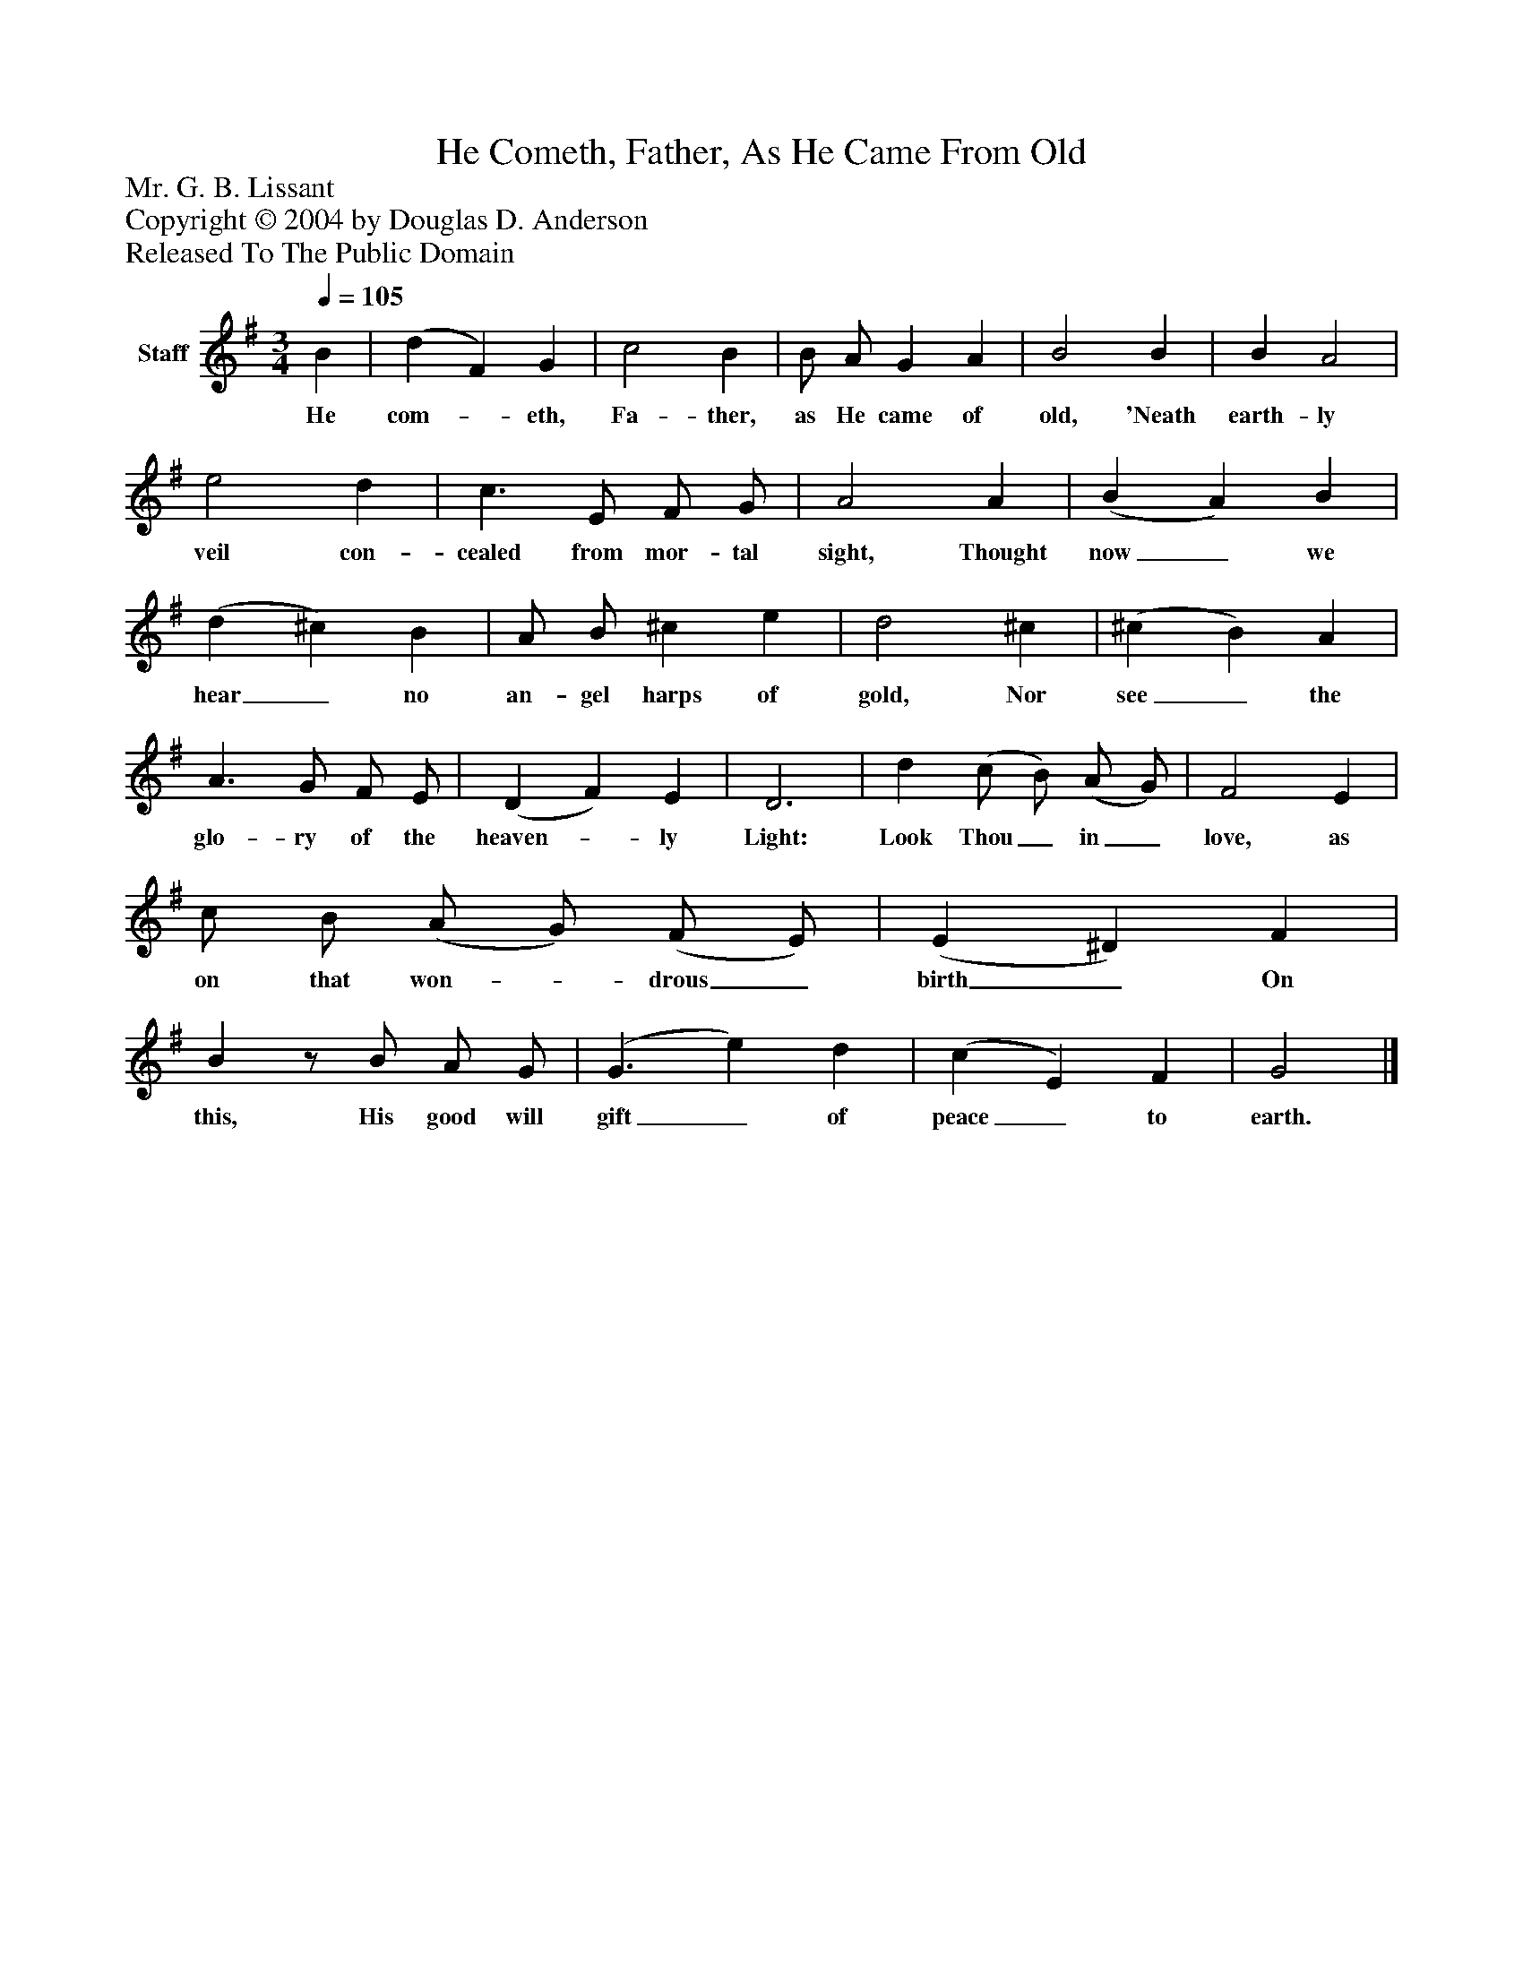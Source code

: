 %%abc-creator mxml2abc 1.4
%%abc-version 2.0
%%continueall true
%%titletrim true
%%titleformat A-1 T C1, Z-1, S-1
X: 0
T: He Cometh, Father, As He Came From Old
Z: Mr. G. B. Lissant
Z: Copyright © 2004 by Douglas D. Anderson
Z: Released To The Public Domain
L: 1/4
M: 3/4
Q: 1/4=105
V: P1 name="Staff"
%%MIDI program 1 19
K: G
[V: P1]  B | (d F) G | c2 B | B/ A/ G A | B2 B | B A2 | e2 d | c3/ E/ F/ G/ | A2 A | (B A) B | (d ^c) B | A/ B/ ^c e | d2 ^c | (^c B) A | A3/ G/ F/ E/ | (D F) E | D3 | d (c/ B/) (A/ G/) | F2 E | c/ B/ (A/ G/) (F/ E/) | (E ^D) F | Bz/ B/ A/ G/ | (G3/ e) d | (c E) F | G2|]
w: He com-_ eth, Fa- ther, as He came of old, 'Neath earth- ly veil con- cealed from mor- tal sight, Thought now_ we hear_ no an- gel harps of gold, Nor see_ the glo- ry of the heaven-_ ly Light: Look Thou_ in_ love, as on that won-_ drous_ birth_ On this, His good will gift_ of peace_ to earth.

